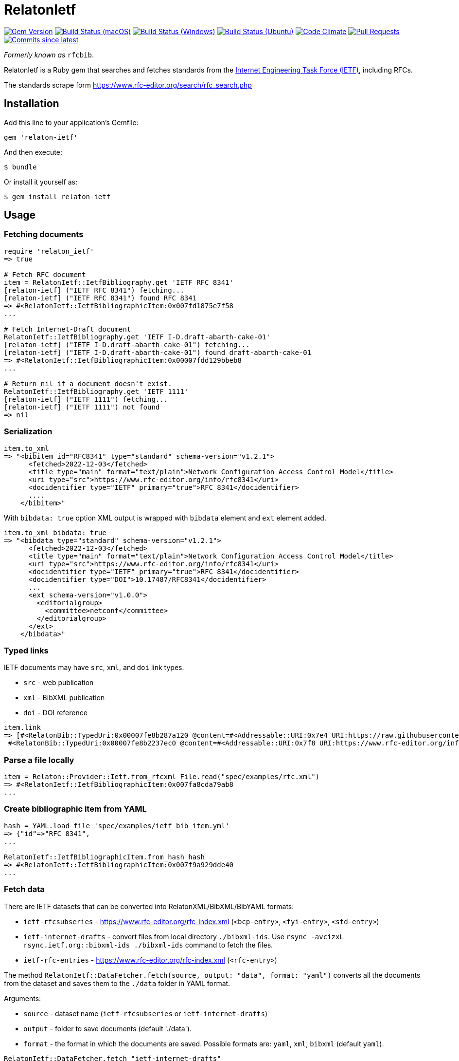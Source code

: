 = RelatonIetf

image:https://img.shields.io/gem/v/relaton-ietf.svg["Gem Version", link="https://rubygems.org/gems/relaton-ietf"]
image:https://github.com/relaton/relaton-ietf/workflows/macos/badge.svg["Build Status (macOS)", link="https://github.com/relaton/relaton-ietf/actions?workflow=macos"]
image:https://github.com/relaton/relaton-ietf/workflows/windows/badge.svg["Build Status (Windows)", link="https://github.com/relaton/relaton-ietf/actions?workflow=windows"]
image:https://github.com/relaton/relaton-ietf/workflows/ubuntu/badge.svg["Build Status (Ubuntu)", link="https://github.com/relaton/relaton-ietf/actions?workflow=ubuntu"]
image:https://codeclimate.com/github/relaton/relaton-ietf/badges/gpa.svg["Code Climate", link="https://codeclimate.com/github/relaton/relaton-ietf"]
image:https://img.shields.io/github/issues-pr-raw/relaton/relaton-ietf.svg["Pull Requests", link="https://github.com/relaton/relaton-ietf/pulls"]
image:https://img.shields.io/github/commits-since/relaton/relaton-ietf/latest.svg["Commits since latest",link="https://github.com/relaton/relaton-ietf/releases"]

_Formerly known as_ `rfcbib`.

RelatonIetf is a Ruby gem that searches and fetches standards from the https://www.ietf.org[Internet Engineering Task Force (IETF)], including RFCs.

The standards scrape form https://www.rfc-editor.org/search/rfc_search.php

== Installation

Add this line to your application's Gemfile:

[source, ruby]
----
gem 'relaton-ietf'
----

And then execute:

    $ bundle

Or install it yourself as:

    $ gem install relaton-ietf

== Usage

=== Fetching documents

[source,ruby]
----
require 'relaton_ietf'
=> true

# Fetch RFC document
item = RelatonIetf::IetfBibliography.get 'IETF RFC 8341'
[relaton-ietf] ("IETF RFC 8341") fetching...
[relaton-ietf] ("IETF RFC 8341") found RFC 8341
=> #<RelatonIetf::IetfBibliographicItem:0x007fd1875e7f58
...

# Fetch Internet-Draft document
RelatonIetf::IetfBibliography.get 'IETF I-D.draft-abarth-cake-01'
[relaton-ietf] ("IETF I-D.draft-abarth-cake-01") fetching...
[relaton-ietf] ("IETF I-D.draft-abarth-cake-01") found draft-abarth-cake-01
=> #<RelatonIetf::IetfBibliographicItem:0x00007fdd129bbeb8
...

# Return nil if a document doesn't exist.
RelatonIetf::IetfBibliography.get 'IETF 1111'
[relaton-ietf] ("IETF 1111") fetching...
[relaton-ietf] ("IETF 1111") not found
=> nil
----

=== Serialization

[source,ruby]
----
item.to_xml
=> "<bibitem id="RFC8341" type="standard" schema-version="v1.2.1">
      <fetched>2022-12-03</fetched>
      <title type="main" format="text/plain">Network Configuration Access Control Model</title>
      <uri type="src">https://www.rfc-editor.org/info/rfc8341</uri>
      <docidentifier type="IETF" primary="true">RFC 8341</docidentifier>
      ....
    </bibitem>"
----
With `bibdata: true` option XML output is wrapped with `bibdata` element and `ext` element added.
[source,ruby]
----
item.to_xml bibdata: true
=> "<bibdata type="standard" schema-version="v1.2.1">
      <fetched>2022-12-03</fetched>
      <title type="main" format="text/plain">Network Configuration Access Control Model</title>
      <uri type="src">https://www.rfc-editor.org/info/rfc8341</uri>
      <docidentifier type="IETF" primary="true">RFC 8341</docidentifier>
      <docidentifier type="DOI">10.17487/RFC8341</docidentifier>
      ...
      <ext schema-version="v1.0.0">
        <editorialgroup>
          <committee>netconf</committee>
        </editorialgroup>
      </ext>
    </bibdata>"
----

=== Typed links

IETF documents may have `src`, `xml`, and `doi` link types.

* `src` - web publication
* `xml` - BibXML publication
* `doi` - DOI reference

[source,ruby]
----
item.link
=> [#<RelatonBib::TypedUri:0x00007fe8b287a120 @content=#<Addressable::URI:0x7e4 URI:https://raw.githubusercontent.com/relaton/relaton-data-ietf/master/data/reference.RFC.8341.xml>, @type="xml">,
 #<RelatonBib::TypedUri:0x00007fe8b2237ec0 @content=#<Addressable::URI:0x7f8 URI:https://www.rfc-editor.org/info/rfc8341>, @type="src">]
----

=== Parse a file locally

[source,ruby]
----
item = Relaton::Provider::Ietf.from_rfcxml File.read("spec/examples/rfc.xml")
=> #<RelatonIetf::IetfBibliographicItem:0x007fa8cda79ab8
...
----

=== Create bibliographic item from YAML
[source,ruby]
----
hash = YAML.load_file 'spec/examples/ietf_bib_item.yml'
=> {"id"=>"RFC 8341",
...

RelatonIetf::IetfBibliographicItem.from_hash hash
=> #<RelatonIetf::IetfBibliographicItem:0x007f9a929dde40
...
----

=== Fetch data

There are IETF datasets that can be converted into RelatonXML/BibXML/BibYAML formats:

- `ietf-rfcsubseries` - https://www.rfc-editor.org/rfc-index.xml (`<bcp-entry>`, `<fyi-entry>`, `<std-entry>`)
- `ietf-internet-drafts` - convert files from local directory `./bibxml-ids`. Use `rsync -avcizxL rsync.ietf.org::bibxml-ids ./bibxml-ids` command to fetch the files.
- `ietf-rfc-entries` - https://www.rfc-editor.org/rfc-index.xml (`<rfc-entry>`)

The method `RelatonIetf::DataFetcher.fetch(source, output: "data", format: "yaml")` converts all the documents from the dataset and saves them to the `./data` folder in YAML format.

Arguments:

- `source` - dataset name (`ietf-rfcsubseries` or `ietf-internet-drafts`)
- `output` - folder to save documents (default './data').
- `format` - the format in which the documents are saved. Possible formats are: `yaml`, `xml`, `bibxml` (default `yaml`).

[source,ruby]
----
RelatonIetf::DataFetcher.fetch "ietf-internet-drafts"
Started at: 2021-12-17 10:23:20 +0100
Stopped at: 2021-12-17 10:29:19 +0100
Done in: 360 sec.
=> nil
----

== Contributing

Bug reports and pull requests are welcome on GitHub at https://github.com/metanorma/relaton-ietf.

== License

The gem is available as open source under the terms of the [MIT License](https://opensource.org/licenses/MIT).
